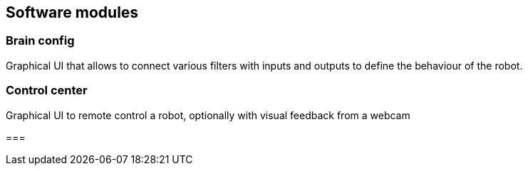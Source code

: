== Software modules

=== Brain config

Graphical UI that allows to connect various filters with inputs and outputs to define the behaviour of the robot.

=== Control center

Graphical UI to remote control a robot, optionally with visual feedback from a webcam

=== 